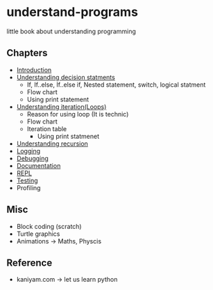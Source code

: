 * understand-programs
little book about understanding programming

** Chapters

- [[file:chapters/intro.org][Introduction]]
- [[file:chapters/decision.org][Understanding decision statments]]
  - If, If..else, If..else if, Nested statement, switch, logical statment
  - Flow chart
  - Using print statement
- [[file:chapters/loops.org][Understanding iteration(Loops)]]
  - Reason for using loop (It is technic)
  - Flow chart
  - Iteration table
    - Using print statmenet
- [[file:chapters/recursion.org][Understanding recursion]]
- [[file:chapters/logging.org][Logging]]
- [[file:chapters/debugging.org][Debugging]]
- [[file:chapters/documentation.org][Documentation]]
- [[file:chapters/repl.org][REPL]]
- [[file:chapters/testing.org][Testing]]
- Profiling

** Misc
- Block coding (scratch)
- Turtle graphics
- Animations -> Maths, Physcis

** Reference
- kaniyam.com -> let us learn python

